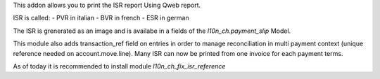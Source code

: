 This addon allows you to print the ISR report Using Qweb report.

ISR is called:
- PVR in italian
- BVR in french
- ESR in german

The ISR is grenerated as an image and is availabe in a fields
of the `l10n_ch.payment_slip` Model.

This module also adds transaction_ref field on entries in order to manage
reconciliation in multi payment context (unique reference needed on
account.move.line). Many ISR can now be printed from one invoice for each
payment terms.

As of today it is recommended to install module `l10n_ch_fix_isr_reference`
